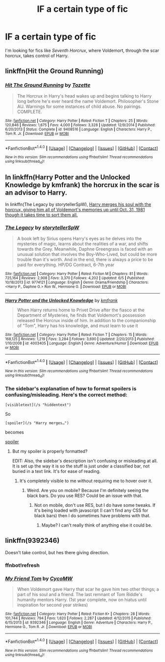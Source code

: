 #+TITLE: lF a certain type of fic

* lF a certain type of fic
:PROPERTIES:
:Author: EspilonPineapple
:Score: 6
:DateUnix: 1473101279.0
:DateShort: 2016-Sep-05
:FlairText: Request
:END:
I'm looking for fics like /Seventh Horcrux/, where Voldemort, through the scar horcrux, takes control of Harry.


** linkffn(Hit the Ground Running)
:PROPERTIES:
:Author: cavelioness
:Score: 4
:DateUnix: 1473106469.0
:DateShort: 2016-Sep-06
:END:

*** [[http://www.fanfiction.net/s/9408516/1/][*/Hit The Ground Running/*]] by [[https://www.fanfiction.net/u/836201/Tozette][/Tozette/]]

#+begin_quote
  The Horcrux in Harry's head wakes up and begins talking to Harry long before he's ever heard the name Voldemort. Philosopher's Stone AU. Warnings for some instances of child abuse. No pairings. COMPLETE.
#+end_quote

^{/Site/: [[http://www.fanfiction.net/][fanfiction.net]] *|* /Category/: Harry Potter *|* /Rated/: Fiction T *|* /Chapters/: 25 *|* /Words/: 120,846 *|* /Reviews/: 1,675 *|* /Favs/: 4,000 *|* /Follows/: 3,328 *|* /Updated/: 12/9/2014 *|* /Published/: 6/20/2013 *|* /Status/: Complete *|* /id/: 9408516 *|* /Language/: English *|* /Characters/: Harry P., Tom R. Jr. *|* /Download/: [[http://www.ff2ebook.com/old/ffn-bot/index.php?id=9408516&source=ff&filetype=epub][EPUB]] or [[http://www.ff2ebook.com/old/ffn-bot/index.php?id=9408516&source=ff&filetype=mobi][MOBI]]}

--------------

*FanfictionBot*^{1.4.0} *|* [[[https://github.com/tusing/reddit-ffn-bot/wiki/Usage][Usage]]] | [[[https://github.com/tusing/reddit-ffn-bot/wiki/Changelog][Changelog]]] | [[[https://github.com/tusing/reddit-ffn-bot/issues/][Issues]]] | [[[https://github.com/tusing/reddit-ffn-bot/][GitHub]]] | [[[https://www.reddit.com/message/compose?to=tusing][Contact]]]

^{/New in this version: Slim recommendations using/ ffnbot!slim! /Thread recommendations using/ linksub(thread_id)!}
:PROPERTIES:
:Author: FanfictionBot
:Score: 1
:DateUnix: 1473106483.0
:DateShort: 2016-Sep-06
:END:


** In linkffn(Harry Potter and the Unlocked Knowledge by kmfrank) the horcrux in the scar is an advisor to Harry.

In linkffn(The Legacy by storytellerSpW), [[/spoiler][Harry merges his soul with the horcrux, giving him all of Voldemort's memories up until Oct. 31, 1981 though it takes time to sort them all.]]
:PROPERTIES:
:Author: yarglethatblargle
:Score: 2
:DateUnix: 1473102424.0
:DateShort: 2016-Sep-05
:END:

*** [[http://www.fanfiction.net/s/9774121/1/][*/The Legacy/*]] by [[https://www.fanfiction.net/u/5180238/storytellerSpW][/storytellerSpW/]]

#+begin_quote
  A book left by Sirius opens Harry's eyes as he delves into the mysteries of magic, learns about the realities of a war, and shifts towards the Grey. Meanwhile, Daphne Greengrass is faced with an unusual solution that involves the Boy-Who-Lived, but could be more trouble than it's worth. And in the end, there is always a price to be paid for everything. HP/DG Contract, 6-7th year
#+end_quote

^{/Site/: [[http://www.fanfiction.net/][fanfiction.net]] *|* /Category/: Harry Potter *|* /Rated/: Fiction M *|* /Chapters/: 81 *|* /Words/: 725,164 *|* /Reviews/: 2,908 *|* /Favs/: 3,370 *|* /Follows/: 4,202 *|* /Updated/: 6/5 *|* /Published/: 10/18/2013 *|* /id/: 9774121 *|* /Language/: English *|* /Genre/: Drama/Friendship *|* /Characters/: <Harry P., Daphne G.> Ron W., Hermione G. *|* /Download/: [[http://www.ff2ebook.com/old/ffn-bot/index.php?id=9774121&source=ff&filetype=epub][EPUB]] or [[http://www.ff2ebook.com/old/ffn-bot/index.php?id=9774121&source=ff&filetype=mobi][MOBI]]}

--------------

[[http://www.fanfiction.net/s/4003405/1/][*/Harry Potter and the Unlocked Knowledge/*]] by [[https://www.fanfiction.net/u/1351530/kmfrank][/kmfrank/]]

#+begin_quote
  When Harry returns home to Privet Drive after the fiasco at the Department of Mysteries, he finds that Voldemort's possession released the Horcrux inside of him. In addition to the companionship of "Tom", Harry has his knowledge, and must learn to use it
#+end_quote

^{/Site/: [[http://www.fanfiction.net/][fanfiction.net]] *|* /Category/: Harry Potter *|* /Rated/: Fiction T *|* /Chapters/: 15 *|* /Words/: 168,125 *|* /Reviews/: 1,219 *|* /Favs/: 3,284 *|* /Follows/: 3,690 *|* /Updated/: 2/20/2013 *|* /Published/: 1/10/2008 *|* /id/: 4003405 *|* /Language/: English *|* /Genre/: Adventure/Humor *|* /Download/: [[http://www.ff2ebook.com/old/ffn-bot/index.php?id=4003405&source=ff&filetype=epub][EPUB]] or [[http://www.ff2ebook.com/old/ffn-bot/index.php?id=4003405&source=ff&filetype=mobi][MOBI]]}

--------------

*FanfictionBot*^{1.4.0} *|* [[[https://github.com/tusing/reddit-ffn-bot/wiki/Usage][Usage]]] | [[[https://github.com/tusing/reddit-ffn-bot/wiki/Changelog][Changelog]]] | [[[https://github.com/tusing/reddit-ffn-bot/issues/][Issues]]] | [[[https://github.com/tusing/reddit-ffn-bot/][GitHub]]] | [[[https://www.reddit.com/message/compose?to=tusing][Contact]]]

^{/New in this version: Slim recommendations using/ ffnbot!slim! /Thread recommendations using/ linksub(thread_id)!}
:PROPERTIES:
:Author: FanfictionBot
:Score: 1
:DateUnix: 1473102467.0
:DateShort: 2016-Sep-05
:END:


*** The sidebar's explanation of how to format spoilers is confusing/misleading. Here's the correct method:

#+begin_example
  [visibletext](/s "hiddentext")
#+end_example

So

#+begin_example
  [spoiler](/s "Harry merges…")
#+end_example

becomes

[[/s][spoiler]]
:PROPERTIES:
:Author: munin295
:Score: -1
:DateUnix: 1473122663.0
:DateShort: 2016-Sep-06
:END:

**** But my spoiler is properly formatted?

EDIT: Also, the sidebar's description isn't confusing or misleading at all. It is set up the way it is so the stuff is just under a classified bar, not buried in a text link. It's for ease of reading.
:PROPERTIES:
:Author: yarglethatblargle
:Score: 2
:DateUnix: 1473130294.0
:DateShort: 2016-Sep-06
:END:

***** It's completely visible to me without requiring me to hover over it.
:PROPERTIES:
:Author: munin295
:Score: 2
:DateUnix: 1473135816.0
:DateShort: 2016-Sep-06
:END:

****** Weird. Are you on mobile? Because I'm definitely seeing the black bars. Do you use RES? Could be an issue with that.
:PROPERTIES:
:Author: yarglethatblargle
:Score: 1
:DateUnix: 1473135927.0
:DateShort: 2016-Sep-06
:END:

******* Not on mobile, don't use RES, but I do have some tweaks. If it's being loaded with javascript (I can't find any CSS for black bars) then I do sometimes have problems with that.
:PROPERTIES:
:Author: munin295
:Score: 1
:DateUnix: 1473139418.0
:DateShort: 2016-Sep-06
:END:

******** Maybe? I can't really think of anything else it could be.
:PROPERTIES:
:Author: yarglethatblargle
:Score: 1
:DateUnix: 1473141274.0
:DateShort: 2016-Sep-06
:END:


** linkffn(9392346)

Doesn't take control, but hes there giving direction.
:PROPERTIES:
:Author: howtopleaseme
:Score: 0
:DateUnix: 1473119131.0
:DateShort: 2016-Sep-06
:END:

*** ffnbot!refresh
:PROPERTIES:
:Author: howtopleaseme
:Score: 1
:DateUnix: 1473119204.0
:DateShort: 2016-Sep-06
:END:


*** [[http://www.fanfiction.net/s/9392346/1/][*/My Friend Tom/*]] by [[https://www.fanfiction.net/u/4454760/CycoMW][/CycoMW/]]

#+begin_quote
  When Voldemort gave Harry that scar he gave him two other things; a part of his soul and a friend. The last remnant of Tom Riddle's humanity mentors Harry. (1st year complete, now on hiatus until inspiration for second year strikes)
#+end_quote

^{/Site/: [[http://www.fanfiction.net/][fanfiction.net]] *|* /Category/: Harry Potter *|* /Rated/: Fiction K+ *|* /Chapters/: 28 *|* /Words/: 101,744 *|* /Reviews/: 794 *|* /Favs/: 1,620 *|* /Follows/: 2,287 *|* /Updated/: 4/12/2015 *|* /Published/: 6/15/2013 *|* /id/: 9392346 *|* /Language/: English *|* /Genre/: Adventure *|* /Characters/: Harry P., Hermione G., Tom R. Jr. *|* /Download/: [[http://www.ff2ebook.com/old/ffn-bot/index.php?id=9392346&source=ff&filetype=epub][EPUB]] or [[http://www.ff2ebook.com/old/ffn-bot/index.php?id=9392346&source=ff&filetype=mobi][MOBI]]}

--------------

*FanfictionBot*^{1.4.0} *|* [[[https://github.com/tusing/reddit-ffn-bot/wiki/Usage][Usage]]] | [[[https://github.com/tusing/reddit-ffn-bot/wiki/Changelog][Changelog]]] | [[[https://github.com/tusing/reddit-ffn-bot/issues/][Issues]]] | [[[https://github.com/tusing/reddit-ffn-bot/][GitHub]]] | [[[https://www.reddit.com/message/compose?to=tusing][Contact]]]

^{/New in this version: Slim recommendations using/ ffnbot!slim! /Thread recommendations using/ linksub(thread_id)!}
:PROPERTIES:
:Author: FanfictionBot
:Score: 1
:DateUnix: 1473119266.0
:DateShort: 2016-Sep-06
:END:
